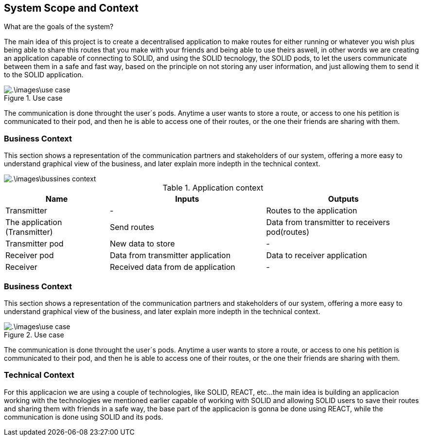 [[section-system-scope-and-context]]
== System Scope and Context


[role="arc42help"]
.What are the goals of the system?
The main idea of this project is to create a decentralised application to make routes for either running or whatever you wish
plus being able to share this routes that you make with your friends and being able to use theirs aswell, in other words
we are creating an application capable of connecting to SOLID, and using the SOLID tecnology, the SOLID pods, to let the
users communicate between them in a safe and fast way, based on the principle on not storing any user information, and just
allowing them to send it to the SOLID application.


.Use case
image::.\images\use_case.png[]
The communication is done throught the user´s pods. Anytime a user wants to store a route, or access to one
his petition is communicated to their pod, and then he is able to access one of their routes, or the one
their friends are sharing with them.


=== Business Context

[role="arc42help"]
This section shows a representation of the communication partners and stakeholders of our system,
offering a more easy to understand graphical view of the business, and later explain more indepth
in the technical context.

image::.\images\bussines_context.png[]

[cols="^.^2,^.^3,^.^3"] [cols=3*,options="header"]
.Application context
|===
|Name
|Inputs
|Outputs

|Transmitter
|-
|Routes to the application

|The application (Transmitter)
|Send routes
|Data from transmitter to receivers pod(routes)

|Transmitter pod
|New data to store
|-

|Receiver pod
|Data from transmitter application
|Data to receiver application

|Receiver
|Received data from de application
|-
|===




=== Business Context

[role="arc42help"]
****
This section shows a representation of the communication partners and stakeholders of our system,
offering a more easy to understand graphical view of the business, and later explain more indepth
in the technical context.

.Use case
image::.\images\use_case.png[]
The communication is done throught the user´s pods. Anytime a user wants to store a route, or access to one
his petition is communicated to their pod, and then he is able to access one of their routes, or the one
their friends are sharing with them.
****



=== Technical Context

[role="arc42help"]
****
For this applicacion we are using a couple of technologies, like SOLID, REACT, etc...
the main idea is building an applicacion working with the technologies we mentioned earlier
capable of working with SOLID and allowing SOLID users to save their routes and sharing them
with friends in a safe way, the base part of the applicacion is gonna be done using REACT, while
the communication is done using SOLID and its pods.
****